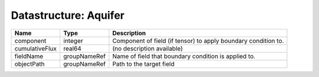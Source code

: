 Datastructure: Aquifer
======================

============== ============ ============================================================== 
Name           Type         Description                                                    
============== ============ ============================================================== 
component      integer      Component of field (if tensor) to apply boundary condition to. 
cumulativeFlux real64       (no description available)                                     
fieldName      groupNameRef Name of field that boundary condition is applied to.           
objectPath     groupNameRef Path to the target field                                       
============== ============ ============================================================== 


